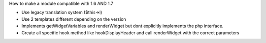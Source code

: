 How to make a module compatible with 1.6 AND 1.7

* Use legacy translation system ($this->l)
* Use 2 templates different depending on the version
* Implements getWidgetVariables and renderWidget but dont explicitly implements the php interface.
* Create all specific hook method like hookDisplayHeader and call renderWidget with the correct parameters
